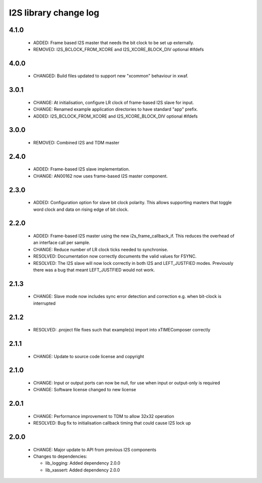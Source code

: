 I2S library change log
======================

4.1.0
-----

  * ADDED: Frame based I2S master that needs the bit clock to be set up externally.
  * REMOVED: I2S_BCLOCK_FROM_XCORE and I2S_XCORE_BLOCK_DIV optional #ifdefs

4.0.0
-----

  * CHANGED: Build files updated to support new "xcommon" behaviour in xwaf.

3.0.1
-----

  * CHANGE: At initialisation, configure LR clock of frame-based I2S slave for
    input.
  * CHANGE: Renamed example application directories to have standard "app"
    prefix.
  * ADDED: I2S_BCLOCK_FROM_XCORE and I2S_XCORE_BLOCK_DIV optional #ifdefs

3.0.0
-----

  * REMOVED: Combined I2S and TDM master

2.4.0
-----

  * ADDED: Frame-based I2S slave implementation.
  * CHANGE: AN00162 now uses frame-based I2S master component.

2.3.0
-----

  * ADDED: Configuration option for slave bit clock polarity. This allows
    supporting masters that toggle word clock and data on rising edge of bit
    clock.

2.2.0
-----

  * ADDED: Frame-based I2S master using the new i2s_frame_callback_if. This
    reduces the overhead of an interface call per sample.
  * CHANGE: Reduce number of LR clock ticks needed to synchronise.
  * RESOLVED: Documentation now correctly documents the valid values for FSYNC.
  * RESOLVED: The I2S slave will now lock correctly in both I2S and
    LEFT_JUSTFIED modes. Previously there was a bug that meant LEFT_JUSTFIED
    would not work.

2.1.3
-----

  * CHANGE: Slave mode now includes sync error detection and correction e.g.
    when bit-clock is interrupted

2.1.2
-----

  * RESOLVED: .project file fixes such that example(s) import into xTIMEComposer
    correctly

2.1.1
-----

  * CHANGE: Update to source code license and copyright

2.1.0
-----

  * CHANGE: Input or output ports can now be null, for use when input or
    output-only is required
  * CHANGE: Software license changed to new license

2.0.1
-----

  * CHANGE: Performance improvement to TDM to allow 32x32 operation
  * RESOLVED: Bug fix to initialisation callback timing that could cause I2S
    lock up

2.0.0
-----

  * CHANGE: Major update to API from previous I2S components

  * Changes to dependencies:

    - lib_logging: Added dependency 2.0.0

    - lib_xassert: Added dependency 2.0.0

